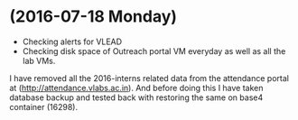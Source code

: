 * (2016-07-18 Monday)
  - Checking alerts for VLEAD
  - Checking disk space of Outreach portal VM everyday as well as all the lab VMs.

I have removed all the 2016-interns related data from the attendance
portal at (http://attendance.vlabs.ac.in). And before doing this I
have taken database backup and tested back with restoring the same on
base4 container (16298).
